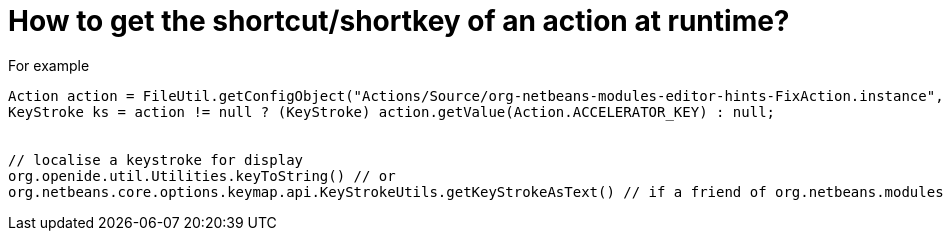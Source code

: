 // 
//     Licensed to the Apache Software Foundation (ASF) under one
//     or more contributor license agreements.  See the NOTICE file
//     distributed with this work for additional information
//     regarding copyright ownership.  The ASF licenses this file
//     to you under the Apache License, Version 2.0 (the
//     "License"); you may not use this file except in compliance
//     with the License.  You may obtain a copy of the License at
// 
//       http://www.apache.org/licenses/LICENSE-2.0
// 
//     Unless required by applicable law or agreed to in writing,
//     software distributed under the License is distributed on an
//     "AS IS" BASIS, WITHOUT WARRANTIES OR CONDITIONS OF ANY
//     KIND, either express or implied.  See the License for the
//     specific language governing permissions and limitations
//     under the License.
//

= How to get the shortcut/shortkey of an action at runtime?
:page-layout: wikidev
:page-tags: wiki, devfaq, needsreview
:jbake-status: published
:keywords: Apache NetBeans wiki DevFaqGetShortCutForAction
:description: Apache NetBeans wiki DevFaqGetShortCutForAction
:toc: left
:toc-title:
:page-syntax: true
:page-wikidevsection: _key_bindings
:page-position: 8

For example

[source,java]
----

Action action = FileUtil.getConfigObject("Actions/Source/org-netbeans-modules-editor-hints-FixAction.instance", Action.class);
KeyStroke ks = action != null ? (KeyStroke) action.getValue(Action.ACCELERATOR_KEY) : null;


// localise a keystroke for display
org.openide.util.Utilities.keyToString() // or
org.netbeans.core.options.keymap.api.KeyStrokeUtils.getKeyStrokeAsText() // if a friend of org.netbeans.modules.options.keymap
----
////
== Apache Migration Information

The content in this page was kindly donated by Oracle Corp. to the
Apache Software Foundation.

This page was exported from link:http://wiki.netbeans.org/DevFaqGetShortCutForAction[http://wiki.netbeans.org/DevFaqGetShortCutForAction] , 
that was last modified by NetBeans user Markiewb 
on 2016-03-27T14:05:30Z.


*NOTE:* This document was automatically converted to the AsciiDoc format on 2018-02-07, and needs to be reviewed.
////